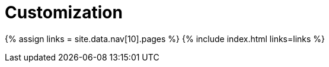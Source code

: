 :rootDir: ./../
:partialsDir: {rootDir}partials/
= Customization
:type: folder

{% assign links = site.data.nav[10].pages %}
{% include index.html links=links %}
